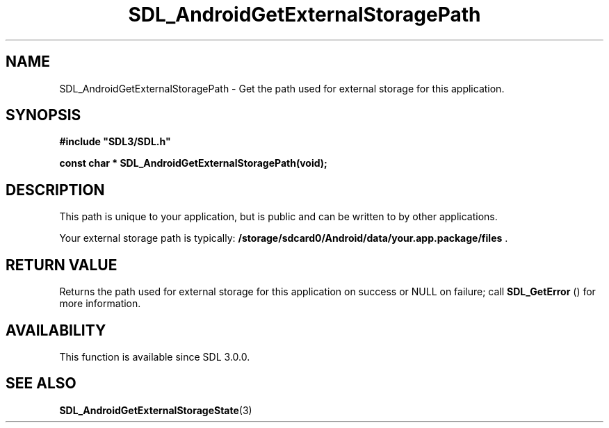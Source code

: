 .\" This manpage content is licensed under Creative Commons
.\"  Attribution 4.0 International (CC BY 4.0)
.\"   https://creativecommons.org/licenses/by/4.0/
.\" This manpage was generated from SDL's wiki page for SDL_AndroidGetExternalStoragePath:
.\"   https://wiki.libsdl.org/SDL_AndroidGetExternalStoragePath
.\" Generated with SDL/build-scripts/wikiheaders.pl
.\"  revision SDL-aba3038
.\" Please report issues in this manpage's content at:
.\"   https://github.com/libsdl-org/sdlwiki/issues/new
.\" Please report issues in the generation of this manpage from the wiki at:
.\"   https://github.com/libsdl-org/SDL/issues/new?title=Misgenerated%20manpage%20for%20SDL_AndroidGetExternalStoragePath
.\" SDL can be found at https://libsdl.org/
.de URL
\$2 \(laURL: \$1 \(ra\$3
..
.if \n[.g] .mso www.tmac
.TH SDL_AndroidGetExternalStoragePath 3 "SDL 3.0.0" "SDL" "SDL3 FUNCTIONS"
.SH NAME
SDL_AndroidGetExternalStoragePath \- Get the path used for external storage for this application\[char46]
.SH SYNOPSIS
.nf
.B #include \(dqSDL3/SDL.h\(dq
.PP
.BI "const char * SDL_AndroidGetExternalStoragePath(void);
.fi
.SH DESCRIPTION
This path is unique to your application, but is public and can be written
to by other applications\[char46]

Your external storage path is typically:
.BR /storage/sdcard0/Android/data/your\[char46]app\[char46]package/files
\[char46]

.SH RETURN VALUE
Returns the path used for external storage for this application on success
or NULL on failure; call 
.BR SDL_GetError
() for more
information\[char46]

.SH AVAILABILITY
This function is available since SDL 3\[char46]0\[char46]0\[char46]

.SH SEE ALSO
.BR SDL_AndroidGetExternalStorageState (3)
